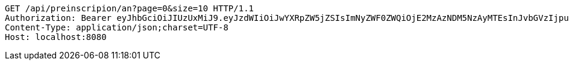 [source,http,options="nowrap"]
----
GET /api/preinscripion/an?page=0&size=10 HTTP/1.1
Authorization: Bearer eyJhbGciOiJIUzUxMiJ9.eyJzdWIiOiJwYXRpZW5jZSIsImNyZWF0ZWQiOjE2MzAzNDM5NzAyMTEsInJvbGVzIjpudWxsLCJpZCI6IjYyNzc0MjdlLTM5M2MtNDMyZi04NmE2LTY4ZmRhZTQ3YmVmOCIsInRva2VuX3R5cGUiOiJhY2Nlc3NfdG9rZW4iLCJleHAiOjE2MzAzNDc1NzB9.OpWNWh8cbHENJQRk6h6CBR5pZu2Rsepva2rLNWsV3HWlfU0LN6eZemG5pg6fjt_5vH2xrzgWkuMMrzKlFHhqrA
Content-Type: application/json;charset=UTF-8
Host: localhost:8080

----